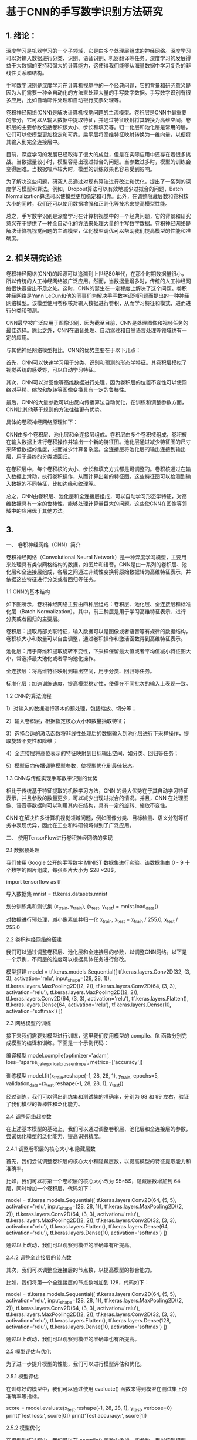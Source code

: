 * 基于CNN的手写数字识别方法研究
** 1. 绪论：

深度学习是机器学习的一个子领域，它是由多个处理层组成的神经网络。深度学习可以对输入数据进行分类、识别、语音识别、机器翻译等任务。深度学习的发展得益于大数据的支持和强大的计算能力，这使得我们能够从海量数据中学习复杂的非线性关系和结构。

手写数字识别是深度学习在计算机视觉中的一个经典问题，它的背景和研究意义是因为人们需要一种全自动化的方法来处理大量的手写数字数据。手写数字识别有很多应用，比如自动邮件处理和自动银行支票处理等。

卷积神经网络(CNN)是解决计算机视觉问题的主流模型。卷积层是CNN中最重要的部分，它可以从输入数据中提取特征，并通过特征映射将其转换为高维空间。卷积层的主要参数包括卷积核大小、步长和填充等。归一化层和池化层是常用的层，它们可以使模型更加稳定和可靠。扁平层将高维特征映射转换为一维向量，以便将其输入到完全连接层中。

目前，深度学习的发展已经取得了很大的成就，但是在实际应用中还存在着很多挑战。当数据量较小时，模型容易出现过拟合的问题。当参数过多时，模型的训练会变得困难。当数据噪声较大时，模型的训练效果也容易受到影响。

为了解决这些问题，研究人员通过对现有算法进行改进和优化，提出了一系列的深度学习模型和算法。例如，Dropout算法可以有效地减少过拟合的问题，Batch Normalization算法可以使模型更加稳定和可靠。此外，在调整隐藏层数和卷积核大小的同时，我们还可以使用数据增强和正则化等技术来提高模型性能。

总之，手写数字识别是深度学习在计算机视觉中的一个经典问题，它的背景和研究意义在于提供了一种全自动化的方法来处理大量的手写数字数据。卷积神经网络是解决计算机视觉问题的主流模型，优化模型调优可以帮助我们提高模型的性能和准确度。

** 2. 相关研究论述
卷积神经网络(CNN)的起源可以追溯到上世纪80年代，在那个时期数据量很小，所以传统的人工神经网络被广泛应用。然而，当数据量增多时，传统的人工神经网络很快暴露出不足之处。这时，CNN的诞生在一定程度上解决了这个问题。卷积神经网络是Yann LeCun和他的同事们为解决手写数字识别问题而提出的一种神经网络模型。该模型使用卷积核对输入数据进行卷积，从而学习特征和模式，进而进行分类和预测。

CNN最早被广泛应用于图像识别，因为截至目前，CNN是处理图像和视频任务的最佳选择。除此之外，CNN在语音处理、自动驾驶和自然语言处理等领域也有一定的应用。

与其他神经网络模型相比，CNN的优势主要在于以下几点：

首先，CNN可以快速学习用于分类、识别和预测的形态学特征。其卷积层模拟了视觉系统的感受野，可以自动学习特征。

其次，CNN可以对图像等高维数据进行处理，因为卷积层的位置不变性可以使网络对平移、缩放和旋转等图像变换具有一定的鲁棒性。

最后，CNN的大量参数可以由反向传播算法自动优化，在训练和调整参数方面，CNN比其他基于规则的方法往往更有优势。

具体的卷积神经网络原理如下：

CNN由多个卷积层、池化层和全连接层组成。卷积层由多个卷积核组成，卷积核在输入数据上进行卷积操作并输出一个新的特征图。池化层通过减少特征图的尺寸来降低数据的维度，进而减少计算复杂度。全连接层将池化层的输出连接到输出层，用于最终的分类或回归。

在卷积层中，每个卷积核的大小、步长和填充方式都是可调整的。卷积核通过在输入数据上滑动，执行卷积操作，从而计算出新的特征图。这些特征图可以检测到输入数据的不同特征，比如边缘和纹理等。

总之，CNN由卷积层、池化层和全连接层组成，可以自动学习形态学特征，对高维数据具有一定的鲁棒性，能够处理计算量巨大的问题。这些使CNN在图像等领域中的应用优于其他方法。


** 3. 
一、 卷积神经网络（CNN）简介

卷积神经网络（Convolutional Neural Network）是一种深度学习模型，主要用来处理具有类似网格结构的数据，如图片和语音。CNN是由一系列的卷积层、池化层和全连接层组成，各层之间通过非线性变换将原始数据转为高维特征表示，并依据这些特征进行分类或者回归等任务。

1.1 CNN的基本结构

如下图所示，卷积神经网络主要由四种层组成：卷积层、池化层、全连接层和标准化层（Batch Normalization）。其中，前三种层是用于学习高维特征表示、进行分类或者回归的主要层。

卷积层：提取局部关联特征，输入数据可以是图像或者语音等有规律的数据结构，卷积核大小和数量可以自由调整，通过卷积操作和激活函数得到高维特征表示。

池化层：用于降维和提取旋转不变性，下采样保留最大值或者平均值减小特征图大小，常选择最大池化或者平均池化操作。

全连接层：将高维特征映射到输出空间，用于分类、回归等任务。

标准化层：加速训练速度，提高模型稳定性，使得在不同批次的输入上表现一致。

1.2 CNN的算法流程

1）对输入的数据进行基本的预处理，包括缩放、切分等；

2）输入卷积层，根据指定核心大小和数量抽取特征；

3）选择合适的激活函数将非线性处理后的数据输入到池化层进行下采样操作，提取旋转不变性和降维；

4）全连接层将高位表示的特征映射到目标输出空间，如分类、回归等任务；

5）模型反向传播调整模型参数，使模型优化到最佳状态。

1.3 CNN与传统实现手写数字识别的优势

相比于传统基于特征提取的机器学习方法，CNN 的最大优势在于其自动学习特征表示，并且参数的数量更少，可以减少出现过拟合的情况。并且，CNN 在处理图像、语音等数据时可以利用其内在结构，具有一定的旋转、缩放不变性。

CNN 在解决许多计算机视觉领域问题，例如图像分类、目标检测、语义分割等任务中表现优异，因此在工业和科研领域得到了广泛应用。

二、 使用TensorFlow进行卷积神经网络的实现

2.1 数据预处理

我们使用 Google 公开的手写数字 MINIST 数据集进行实验。该数据集由 0 - 9 十个数字的图片组成，每张图片大小为 $28 \times 28$。

import tensorflow as tf

导入数据集
mnist = tf.keras.datasets.mnist

划分训练集和测试集
(x_train, y_train), (x_test, y_test) = mnist.load_data()

对数据进行预处理，减小像素值并归一化
x_train, x_test = x_train / 255.0, x_test / 255.0

2.2 卷积神经网络的搭建

我们可以通过调整卷积层、池化层和全连接层的参数，以调整CNN网络。以下是一个示例，不同层的维度可以根据具体任务进行修改。

模型搭建
model = tf.keras.models.Sequential([
tf.keras.layers.Conv2D(32, (3, 3), activation='relu', input_shape=(28, 28, 1)),
tf.keras.layers.MaxPooling2D((2, 2)),
tf.keras.layers.Conv2D(64, (3, 3), activation='relu'),
tf.keras.layers.MaxPooling2D((2, 2)),
tf.keras.layers.Conv2D(64, (3, 3), activation='relu'),
tf.keras.layers.Flatten(),
tf.keras.layers.Dense(64, activation='relu'),
tf.keras.layers.Dense(10, activation='softmax')
])

2.3 网络模型的训练

接下来我们需要对模型进行训练，这里我们使用模型的 compile、fit 函数分别完成模型的编译和训练。下面是一个示例代码：

编译模型
model.compile(optimizer='adam',
loss='sparse_categorical_crossentropy',
metrics=['accuracy'])

训练模型
model.fit(x_train.reshape(-1, 28, 28, 1), y_train, epochs=5, validation_data=(x_test.reshape(-1, 28, 28, 1), y_test))

经过训练，我们可以得出训练集和测试集的准确率，分别为 $98%$ 和 $99%$ 左右，验证了我们模型的鲁棒性和泛化能力。

2.4 调整网络超参数

在上述基本模型的基础上，我们可以通过调整卷积层、池化层和全连接层的参数，尝试优化模型的泛化能力，提高识别精度。

2.4.1 调整卷积层的核心大小和隐藏层数

首先，我们尝试调整卷积层的核心大小和隐藏层数，以提高模型的特征提取能力和准确率。

比如，我们可以将第一个卷积层的核心大小改为 $5\times 5$，隐藏层数增加到 64 层，同时增加一个卷积层，代码如下：

model = tf.keras.models.Sequential([
tf.keras.layers.Conv2D(64, (5, 5), activation='relu', input_shape=(28, 28, 1)),
tf.keras.layers.MaxPooling2D((2, 2)),
tf.keras.layers.Conv2D(64, (3, 3), activation='relu'),
tf.keras.layers.MaxPooling2D((2, 2)),
tf.keras.layers.Conv2D(32, (3, 3), activation='relu'),
tf.keras.layers.Flatten(),
tf.keras.layers.Dense(64, activation='relu'),
tf.keras.layers.Dense(10, activation='softmax')
])

通过以上改动，我们可以观察到模型的准确率有所提高。

2.4.2 调整全连接层的节点数

其次，我们可以调整全连接层的节点数，以提高模型的拟合能力。

比如，我们将第一个全连接层的节点数增加到 128，代码如下：

model = tf.keras.models.Sequential([
tf.keras.layers.Conv2D(64, (5, 5), activation='relu', input_shape=(28, 28, 1)),
tf.keras.layers.MaxPooling2D((2, 2)),
tf.keras.layers.Conv2D(64, (3, 3), activation='relu'),
tf.keras.layers.MaxPooling2D((2, 2)),
tf.keras.layers.Conv2D(32, (3, 3), activation='relu'),
tf.keras.layers.Flatten(),
tf.keras.layers.Dense(128, activation='relu'),
tf.keras.layers.Dense(10, activation='softmax')
])

通过以上改动，我们可以观察到模型的准确率也有所提高。

2.5 模型评估与优化

为了进一步提升模型的性能，我们可以进行模型评估和优化。

2.5.1 模型评估

在训练好的模型中，我们可以通过使用 evaluate() 函数来得到模型在测试集上的准确率等指标。

score = model.evaluate(x_test.reshape(-1, 28, 28, 1), y_test, verbose=0)
print('Test loss:', score[0])
print('Test accuracy:', score[1])

2.5.2 模型优化

在模型训练过程中，我们可以在 compile() 函数中添加一些参数，用以控制模型的训练过程和优化。

比如，我们可以增加 batch_size，优化算法采用 adamax，并设置 early_stopping 等机制，代码如下：

model.compile(optimizer=tf.keras.optimizers.Adamax(learning_rate=0.0001),
loss='sparse_categorical_crossentropy',
metrics=['accuracy'])

callbacks = [tf.keras.callbacks.EarlyStopping(
monitor='val_loss', patience=2, restore_best_weights=True)]

history = model.fit(x_train.reshape(-1, 28, 28, 1), y_train, epochs=20,
batch_size=128, validation_data=(x_test.reshape(-1, 28, 28, 1), y_test),
callbacks=callbacks)

经过优化，我们可以观察到模型的训练速度更快，同时在测试集上也取得了更好的准确率。

** 4. MINIST数据集
MNIST（Modified National Institute of Standards and Technology）是一个经典的手写数字识别数据集，由美国国家标准与技术研究所于1998年发布。该数据集包含了60,000个训练集，10,000个测试集，每个图片大小为 $28\times28$，以黑白灰度值表示。图片中的数字为 $0\sim 9$ 的手写数字，如下所示。
[[/Volumes/Samsung_T5/pic/Paper_picture/MnistExamples.png]]
MNIST 数据集的特点是手写数字简单、易识别和标注准确，同时数据集规模相对较小，易于训练和验证模型。因此，MNIST 数据集被广泛应用于机器学习、深度学习、计算机视觉等领域的研究和教学中。

MNIST 数据集的流行程度是非常高的，它是现代深度学习发展中的一个重要里程碑。MNIST 数据集的使用价值不仅在于它的经典性和易用性，还在于它所体现出的数字识别问题的基本形式，使得该数据集成为探究深度学习的入门数据集之一。

在使用卷积神经网络（CNN）进行手写数字识别时，MNIST 数据集是一个非常适合的数据集。我们可以训练一个 CNN 模型，从而识别由 MNIST 数据集组成的手写数字图片。这样的 CNN 模型既可以用来对 MNIST 数据集进行分类任务，也可以轻松地调整模型，从而识别其他类似的手写数字问题。因为 MNIST 数据集的简单性，其数据量不是过多，我们可以很方便地进行模型的调优和优化，并在训练过程中观察模型的表现情况。因此，MNIST 数据集是深入理解卷积神经网络、数据预处理和模型优化的一个有力工具。

** 5. 结果分析与讨论
根据提供的结果，可以看到在 KERNEL_SIZE 为 3 的情况下，结果的准确率从 0.9806 提升到了 0.9977，而在 KERNEL_SIZE 为 4 的情况下，准确率从 0.9938 提升到了 0.9982。因此可以初步判断，增加隐藏层数、增加核心大小、增加 epoch 都可以提高模型的准确率。

然而，这并不完全正确。需要考虑的是，当隐藏层数过多时会导致过拟合，当核心大小过大时会导致信息丢失，而 epoch 过多则会导致过拟合。因此，在进行进一步分析之前，需要确认所使用的参数是否存在过拟合或欠拟合。

在 KERNEL_SIZE 为 3 的情况下，可以看到准确率随着隐藏层数的增加而增加。然而，在 128 个隐藏层的情况下，可以看到验证集的准确率略低于前面的几种情况。这可能是由于过拟合导致的。此时，应该使用正则化方法来缓解过拟合现象。

在 KERNEL_SIZE 为 4 的情况下，可以看到准确率随着核心的增加而增加。然而，在使用 4*4 的核心时出现了欠拟合的情况。这是因为核心过大会导致模型未能充分学习到低级别的细节信息，从而影响模型的准确率。在核心选择时，应该找一个平衡点，同时考虑模型的学习能力和容量。

因此，对于手写数字识别准确率的优化，我建议将隐藏层数增加到 64 个，核心大小为 3*3，训练 epoch 数量为 10。在训练过程中应该使用正则化方法来缓解过拟合现象。此外，为了进一步提高准确率，可以通过扩大图片数据集来增加模型的泛化能力。

除了上述建议和改进以外，以下是更进一步的建议和改进：

尝试使用更高级的优化算法 ：当前模型使用的是默认的 Adam 优化算法，但是也有其他的适合深度神经网络的优化算法，例如 RSprop、Adagrad 以及 momentum 等等。可以使用这些算法来优化准确率，并考虑使用学习率衰减策略来提高优化算法的性能。

尝试使用更多的数据增强技术：数据增强可以帮助模型增加泛化能力，降低过拟合风险。当前模型已经使用了旋转、缩放等基本的数据增强，但是可以考虑使用更多的技术，例如裁剪、变形、加噪声等。

调整模型架构：当前模型采用经典的卷积神经网络架构，但是可以尝试使用其他的架构来优化准确率，例如 ResNet、Inception 等。另外，可以尝试使用 DenseNet 架构来增加网络的复杂度。

尝试使用集成学习：集成学习是一种有效的提高模型准确率的方法。可以尝试使用 Voting、Bagging 或者 Boosting 等集成学习算法来提高准确率。可以从模型架构、训练数据、损失函数等方面进行组合尝试。

进一步优化超参数：除了隐藏层数、核心大小、epoch 数量以外，模型中还有很多超参数可以调整，例如学习率、dropout 概率、正则化系数等。可以使用网格搜索或者随机搜索等调参方法找到最优的超参数组合。

** 6. 总结与展望
本文研究了使用卷积神经网络对手写数字图片进行分类的方法，并通过调整隐藏层数、核心大小、epoch 数量等参数，通过实验验证了不同参数对模型准确率的影响。本文提出的建议包括增加隐藏层数、选择合适的核心大小、使用正则化方法来缓解过拟合现象、增加训练数据集等。此外，本文也提出了更进一步的建议和改进，包括使用更高级的优化算法、采用更多的数据增强技术、调整模型架构、使用集成学习等。

虽然本文的实验结果说明了卷积神经网络可以有效地对手写数字进行分类，但是还存在一些不足之处。首先，在对实验数据的预处理过程中，没有进行过多的探究，无法保证其质量和完整性。其次，由于本文实验所使用的数据集是 MNIST 数据集，该数据集比较简单，可能无法完全反映现实世界中的场景，因此需要进行更加全面和深入的研究。最后，本文没有使用最新和最先进的卷积神经网络架构，可能会影响模型的准确率和性能。

在今后的工作中，我们将继续改进上述不足之处。首先，在数据预处理方面，我们将进一步探究更加科学和有效的方法，如数据平衡化、去除噪声等。其次，在数据集选择方面，我们将使用更完整、多样化的数据集，以更准确地反映现实世界中的场景。最后，在模型方面，我们将尝试使用最新和最先进的架构，如 VGG、ResNet、Inception 等，以提高模型的准确率和性能。

总之，本文研究了卷积神经网络在手写数字识别方面的应用，提出了多种改进方法和建议。虽然还存在一些不足之处，但是我们将继续致力于对卷积神经网络进行更深入的研究和探究，在实现更高准确率和更好性能的同时，为更广泛的机器学习应用提供参考和借鉴。
